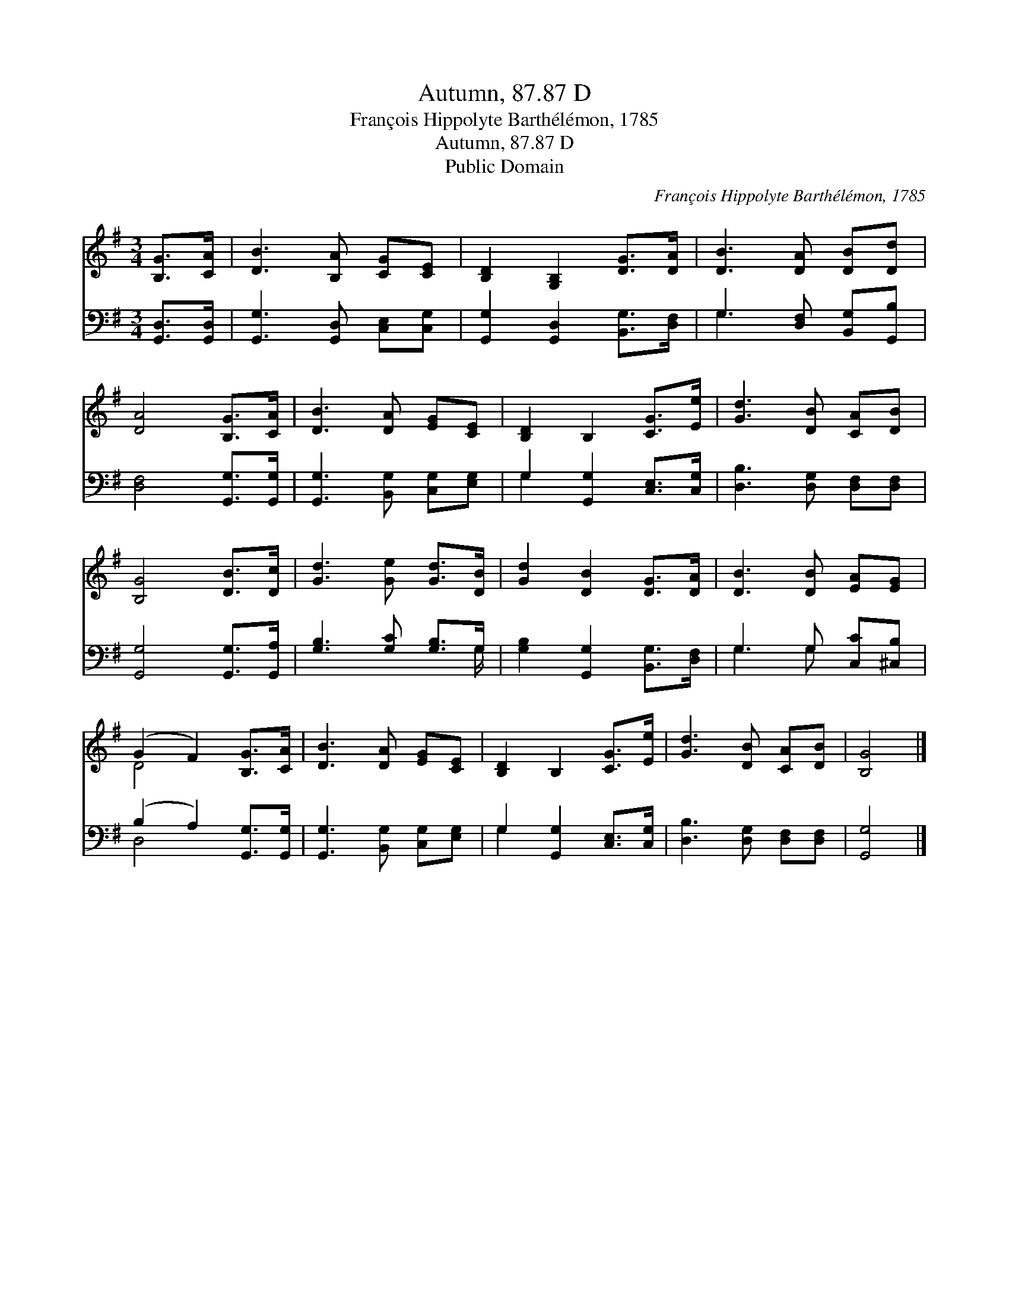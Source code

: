 X:1
T:Autumn, 87.87 D
T:François Hippolyte Barthélémon, 1785
T:Autumn, 87.87 D
T:Public Domain
C:Fran&#231;ois Hippolyte Barth&#233;l&#233;mon, 1785
Z:Public Domain
%%score ( 1 2 ) ( 3 4 )
L:1/8
M:3/4
K:G
V:1 treble 
V:2 treble 
V:3 bass 
V:4 bass 
V:1
 [B,G]>[CA] | [DB]3 [B,A] [CG][CE] | [B,D]2 [G,B,]2 [DG]>[DA] | [DB]3 [DA] [DB][Dd] | %4
 [DA]4 [B,G]>[CA] | [DB]3 [DA] [EG][CE] | [B,D]2 B,2 [CG]>[Ee] | [Gd]3 [DB] [CA][DB] | %8
 [B,G]4 [DB]>[Dc] | [Gd]3 [Ge] [Gd]>[DB] | [Gd]2 [DB]2 [DG]>[DA] | [DB]3 [DB] [EA][EG] | %12
 (G2 F2) [B,G]>[CA] | [DB]3 [DA] [EG][CE] | [B,D]2 B,2 [CG]>[Ee] | [Gd]3 [DB] [CA][DB] | [B,G]4 |] %17
V:2
 x2 | x6 | x6 | x6 | x6 | x6 | x6 | x6 | x6 | x6 | x6 | x6 | D4 x2 | x6 | x6 | x6 | x4 |] %17
V:3
 [G,,D,]>[G,,D,] | [G,,G,]3 [G,,D,] [C,E,][C,G,] | [G,,G,]2 [G,,D,]2 [B,,G,]>[D,F,] | %3
 G,3 [D,F,] [B,,G,][G,,B,] | [D,F,]4 [G,,G,]>[G,,G,] | [G,,G,]3 [B,,G,] [C,G,][E,G,] | %6
 G,2 [G,,G,]2 [C,E,]>[C,G,] | [D,B,]3 [D,G,] [D,F,][D,F,] | [G,,G,]4 [G,,G,]>[G,,A,] | %9
 [G,B,]3 [G,C] [G,B,]>G, | [G,B,]2 [G,,G,]2 [B,,G,]>[D,F,] | G,3 G, [C,C][^C,B,] | %12
 (B,2 A,2) [G,,G,]>[G,,G,] | [G,,G,]3 [B,,G,] [C,G,][E,G,] | G,2 [G,,G,]2 [C,E,]>[C,G,] | %15
 [D,B,]3 [D,G,] [D,F,][D,F,] | [G,,G,]4 |] %17
V:4
 x2 | x6 | x6 | G,3 x3 | x6 | x6 | G,2 x4 | x6 | x6 | x11/2 G,/ | x6 | G,3 G, x2 | D,4 x2 | x6 | %14
 G,2 x4 | x6 | x4 |] %17

